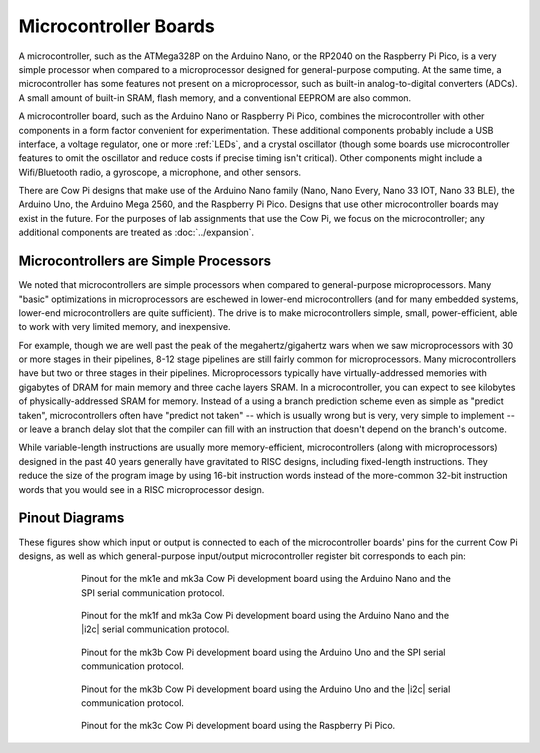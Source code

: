 Microcontroller Boards
======================

A microcontroller, such as the ATMega328P on the Arduino Nano, or the RP2040 on the Raspberry Pi Pico, is a very simple processor when compared to a microprocessor designed for general-purpose computing.
At the same time, a microcontroller has some features not present on a microprocessor, such as built-in analog-to-digital converters (ADCs).
A small amount of built-in SRAM, flash memory, and a conventional EEPROM are also common.

A microcontroller board, such as the Arduino Nano or Raspberry Pi Pico, combines the microcontroller with other components in a form factor convenient for experimentation.
These additional components probably include a USB interface, a voltage regulator, one or more :ref:`LEDs`, and a crystal oscillator (though some boards use microcontroller features to omit the oscillator and reduce costs if precise timing isn't critical).
Other components might include a Wifi/Bluetooth radio, a gyroscope, a microphone, and other sensors.

There are Cow Pi designs that make use of the Arduino Nano family (Nano, Nano Every, Nano 33 IOT, Nano 33 BLE), the Arduino Uno, the Arduino Mega 2560, and the Raspberry Pi Pico.
Designs that use other microcontroller boards may exist in the future.
For the purposes of lab assignments that use the Cow Pi, we focus on the microcontroller; any additional components are treated as :doc:`../expansion`.

Microcontrollers are Simple Processors
--------------------------------------

We noted that microcontrollers are simple processors when compared to general-purpose microprocessors.
Many "basic" optimizations in microprocessors are eschewed in lower-end microcontrollers (and for many embedded systems, lower-end microcontrollers are quite sufficient).
The drive is to make microcontrollers simple, small, power-efficient, able to work with very limited memory, and inexpensive.

For example, though we are well past the peak of the megahertz/gigahertz wars when we saw microprocessors with 30 or more stages in their pipelines, 8-12 stage pipelines are still fairly common for microprocessors.
Many microcontrollers have but two or three stages in their pipelines.
Microprocessors typically have virtually-addressed memories with gigabytes of DRAM for main memory and three cache layers SRAM.
In a microcontroller, you can expect to see kilobytes of physically-addressed SRAM for memory.
Instead of a using a branch prediction scheme even as simple as "predict taken", microcontrollers often have "predict not taken"
-- which is usually wrong but is very, very simple to implement
-- or leave a branch delay slot that the compiler can fill with an instruction that doesn't depend on the branch's outcome.

While variable-length instructions are usually more memory-efficient, microcontrollers (along with microprocessors) designed in the past 40 years generally have gravitated to RISC designs, including fixed-length instructions.
They reduce the size of the program image by using 16-bit instruction words instead of the more-common 32-bit instruction words that you would see in a RISC microprocessor design.

Pinout Diagrams
---------------

These figures show which input or output is connected to each of the microcontroller boards' pins for the current Cow Pi designs,
as well as which general-purpose input/output microcontroller register bit corresponds to each pin:

..  _NanoPinoutSPI:

.. figure:: nano-spi.png
    :alt: Pinout for Cow Pi development boards that use the Arduino Nano and the SPI serial communication protocol.
    :align: center
    :height: 10cm
    :figwidth: 75 %

    Pinout for the mk1e and mk3a Cow Pi development board using the Arduino Nano and the SPI serial communication protocol.

..  _NanoPinoutI2C:

.. figure:: nano-i2c.png
    :alt: Pinout for Cow Pi development boards that use the Arduino Nano and the |i2c| serial communication protocol.
    :align: center
    :height: 10cm
    :figwidth: 75 %

    Pinout for the mk1f and mk3a Cow Pi development board using the Arduino Nano and the |i2c| serial communication protocol.

..  _UnoPinoutSPI:

.. figure:: uno-spi.png
    :alt: Pinout for Cow Pi development boards that use the Arduino Uno and the SPI serial communication protocol.
    :align: center
    :height: 10cm
    :figwidth: 75 %

    Pinout for the mk3b Cow Pi development board using the Arduino Uno and the SPI serial communication protocol.

..  _UnoPinoutI2C:

.. figure:: uno-i2c.png
    :alt: Pinout for Cow Pi development boards that use the Arduino Uno and the |i2c| serial communication protocol.
    :align: center
    :height: 10cm
    :figwidth: 75 %

    Pinout for the mk3b Cow Pi development board using the Arduino Uno and the |i2c| serial communication protocol.

..  _PicoPinout:

.. figure:: pico.png
    :alt: Pinout for Cow Pi development boards that use the Raspberry Pi Pico.
    :align: center
    :height: 10cm
    :figwidth: 75 %

    Pinout for the mk3c Cow Pi development board using the Raspberry Pi Pico.

